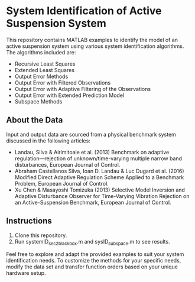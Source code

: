 * System Identification of Active Suspension System

This repository contains MATLAB examples to identify the model of an active suspension system using various system identification algorithms. The algorithms included are:
- Recursive Least Squares
- Extended Least Squares
- Output Error Methods
- Output Error with Filtered Observations
- Output Error with Adaptive Filtering of the Observations
- Output Error with Extended Prediction Model
- Subspace Methods

** About the Data
Input and output data are sourced from a physical benchmark system discussed in the following articles:
- Landau, Silva & Airimitoaie et al. (2013) Benchmark on adaptive regulation—rejection of unknown/time-varying multiple narrow band disturbances, European Journal of Control.
- Abraham Castellanos Silva, Ioan D. Landau & Luc Dugard et al. (2016) Modified Direct Adaptive Regulation Scheme Applied to a Benchmark Problem, European Journal of Control.
- Xu Chen & Masayoshi Tomizuka (2013) Selective Model Inversion and Adaptive Disturbance Observer for Time-Varying Vibration Rejection on an Active-Suspension Benchmark, European Journal of Control.


** Instructions
1. Clone this repository.
2. Run systemID_sec2_blackbox.m and sysID_subspace.m to see results.

Feel free to explore and adapt the provided examples to suit your system identification needs.
To customize the methods for your specific needs, modify the data set and transfer function orders based on your unique hardware setup.
